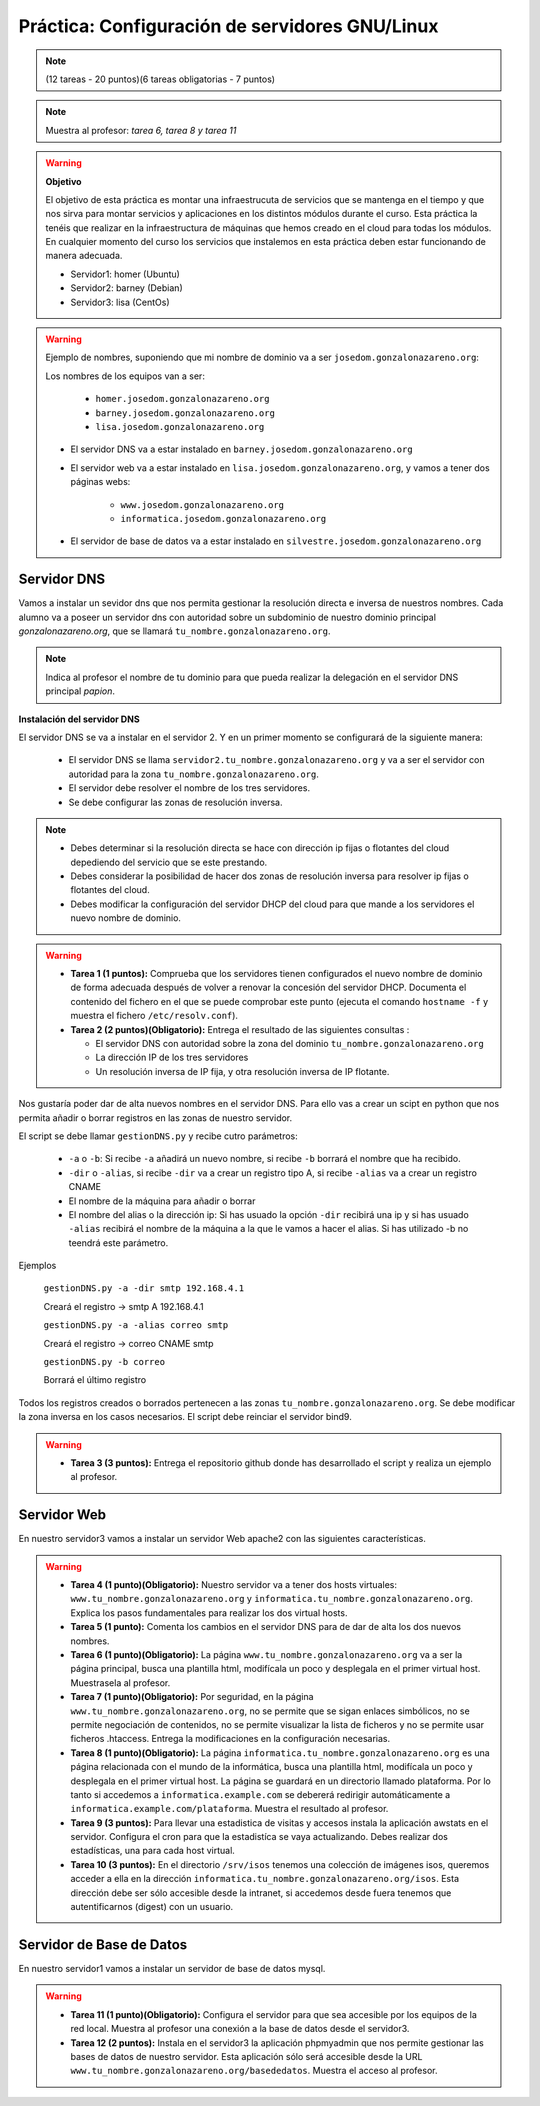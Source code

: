 Práctica: Configuración de servidores GNU/Linux
===============================================

.. note::

    (12 tareas - 20 puntos)(6 tareas obligatorias - 7 puntos)

.. note::

    Muestra al profesor: *tarea 6, tarea 8 y tarea 11* 

.. warning::

    **Objetivo**

    El objetivo de esta práctica es montar una infraestrucuta de servicios que se mantenga en el tiempo y que nos sirva para montar servicios y aplicaciones en los distintos módulos durante el curso. Esta práctica la tenéis que realizar en la infraestructura de máquinas que hemos creado en el cloud para todas los módulos. En cualquier momento del curso los servicios que instalemos en esta práctica deben estar funcionando de manera adecuada.

    * Servidor1: homer (Ubuntu)
    * Servidor2: barney (Debian)
    * Servidor3: lisa (CentOs)

.. warning::

    Ejemplo de nombres, suponiendo que mi nombre de dominio va a ser ``josedom.gonzalonazareno.org``:

    Los nombres de los equipos van a ser:

        * ``homer.josedom.gonzalonazareno.org``
        * ``barney.josedom.gonzalonazareno.org``
        * ``lisa.josedom.gonzalonazareno.org``

    * El servidor DNS va a estar instalado en ``barney.josedom.gonzalonazareno.org``
    * El servidor web va a estar instalado en ``lisa.josedom.gonzalonazareno.org``, y vamos a tener dos páginas webs:
        
        * ``www.josedom.gonzalonazareno.org``
        * ``informatica.josedom.gonzalonazareno.org``

    * El servidor de base de datos va a estar instalado en ``silvestre.josedom.gonzalonazareno.org``


Servidor DNS
------------

Vamos a instalar un sevidor dns que nos permita gestionar la resolución directa e inversa de nuestros nombres. Cada alumno va a poseer un servidor dns con autoridad sobre un subdominio de nuestro dominio principal *gonzalonazareno.org*, que se llamará ``tu_nombre.gonzalonazareno.org``.

.. note::

    Indica al profesor el nombre de tu dominio para que pueda realizar la delegación en el servidor DNS principal *papion*.

**Instalación del servidor DNS**

El servidor DNS se va a instalar en el servidor 2. Y en un primer momento se configurará de la siguiente manera:

    * El servidor DNS se llama ``servidor2.tu_nombre.gonzalonazareno.org`` y va a ser el servidor con autoridad para la zona ``tu_nombre.gonzalonazareno.org``.
    * El servidor debe resolver el nombre de los tres servidores.
    * Se debe configurar las zonas de resolución inversa.

.. note::

    * Debes determinar si la resolución directa se hace con dirección ip fijas o flotantes del cloud depediendo del servicio que se este prestando.
    * Debes considerar la posibilidad de hacer dos zonas de resolución inversa para resolver ip fijas o flotantes del cloud.
    * Debes modificar la configuración del servidor DHCP del cloud para que mande a los servidores el nuevo nombre de dominio.

.. warning::

    * **Tarea 1 (1 puntos):** Comprueba que los servidores tienen configurados el nuevo nombre de dominio de forma adecuada después de volver a renovar la concesión del servidor DHCP. Documenta el contenido del fichero en el que se puede comprobar este punto (ejecuta el comando ``hostname -f`` y muestra el fichero ``/etc/resolv.conf``).
    * **Tarea 2 (2 puntos)(Obligatorio):** Entrega el resultado de las siguientes consultas :

      * El servidor DNS con autoridad sobre la zona del dominio ``tu_nombre.gonzalonazareno.org``
      * La dirección IP de los tres servidores
      * Un resolución inversa de IP fija, y otra resolución inversa de IP flotante.

Nos gustaría poder dar de alta nuevos nombres en el servidor DNS. Para ello vas a crear un scipt en python que nos permita añadir o borrar registros en las zonas de nuestro servidor.

El script se debe llamar ``gestionDNS.py`` y recibe cutro parámetros:

    * ``-a`` o ``-b``: Si recibe ``-a`` añadirá un nuevo nombre, si recibe ``-b`` borrará el nombre que ha recibido.
    * ``-dir`` o ``-alias``, si recibe ``-dir`` va a crear un registro tipo A, si recibe ``-alias`` va a crear un registro CNAME
    * El nombre de la máquina para añadir o borrar
    * El nombre del alias o la dirección ip: Si has usuado la opción ``-dir`` recibirá una ip y si has usuado ``-alias`` recibirá el nombre de la máquina a la que le vamos a hacer el alias. Si has utilizado -b no teendrá este parámetro.

Ejemplos

    ``gestionDNS.py -a -dir smtp 192.168.4.1``

    Creará el registro -> smtp    A    192.168.4.1

    ``gestionDNS.py -a -alias correo smtp``

    Creará el registro -> correo      CNAME    smtp

    ``gestionDNS.py -b correo``

    Borrará el último registro

Todos los registros creados o borrados pertenecen a las zonas ``tu_nombre.gonzalonazareno.org``. Se debe modificar la zona inversa en los casos necesarios. El script debe reinciar el servidor bind9.

.. warning::

    * **Tarea 3 (3 puntos):** Entrega el repositorio github donde has desarrollado el script y realiza un ejemplo al profesor.


Servidor Web
------------

En nuestro servidor3 vamos a instalar un servidor Web apache2 con las siguientes características.

.. warning::

    * **Tarea 4 (1 punto)(Obligatorio):** Nuestro servidor va  a tener dos hosts virtuales: ``www.tu_nombre.gonzalonazareno.org`` y ``informatica.tu_nombre.gonzalonazareno.org``. Explica los pasos fundamentales para realizar los dos virtual hosts.
    * **Tarea 5 (1 punto):** Comenta los cambios en el servidor DNS para de dar de alta los dos nuevos nombres.
    * **Tarea 6 (1 punto)(Obligatorio):** La página ``www.tu_nombre.gonzalonazareno.org`` va a ser la página principal, busca una plantilla html, modifícala un poco y desplegala en el primer virtual host. Muestrasela al profesor.
    * **Tarea 7 (1 punto)(Obligatorio):** Por seguridad, en la página ``www.tu_nombre.gonzalonazareno.org``, no se permite que se sigan enlaces simbólicos, no se permite negociación de contenidos, no se permite visualizar la lista de ficheros y no se permite usar ficheros .htaccess. Entrega la modificaciones en la configuración necesarias.
    * **Tarea 8 (1 punto)(Obligatorio):** La página ``informatica.tu_nombre.gonzalonazareno.org`` es una página relacionada con el mundo de la informática, busca una plantilla html, modifícala un poco y desplegala en el primer virtual host. La página se guardará en  un directorio llamado plataforma. Por lo tanto si accedemos a ``informatica.example.com`` se debererá redirigir automáticamente a ``informatica.example.com/plataforma``. Muestra el resultado al profesor.
    * **Tarea 9 (3 puntos):** Para llevar una estadistica de visitas y accesos instala la aplicación awstats en el servidor. Configura el cron para que la estadistíca se vaya actualizando. Debes realizar dos estadísticas, una para cada host virtual.
    * **Tarea 10 (3 puntos):** En el directorio ``/srv/isos`` tenemos una colección de imágenes isos, queremos acceder a ella en la dirección ``informatica.tu_nombre.gonzalonazareno.org/isos``. Esta dirección debe ser sólo accesible desde la intranet, si accedemos desde fuera tenemos que autentificarnos (digest) con un usuario.


Servidor de Base de Datos
-------------------------

En nuestro servidor1 vamos a instalar un servidor de base de datos mysql.

.. warning::

    * **Tarea 11 (1 punto)(Obligatorio):** Configura el servidor para que sea accesible por los equipos de la red local. Muestra al profesor una conexión a la base de datos desde el servidor3.
    * **Tarea 12 (2 puntos):** Instala en el servidor3 la aplicación phpmyadmin que nos permite gestionar las bases de datos de nuestro servidor. Esta aplicación sólo será accesible desde la URL ``www.tu_nombre.gonzalonazareno.org/basededatos``. Muestra el acceso al profesor.

